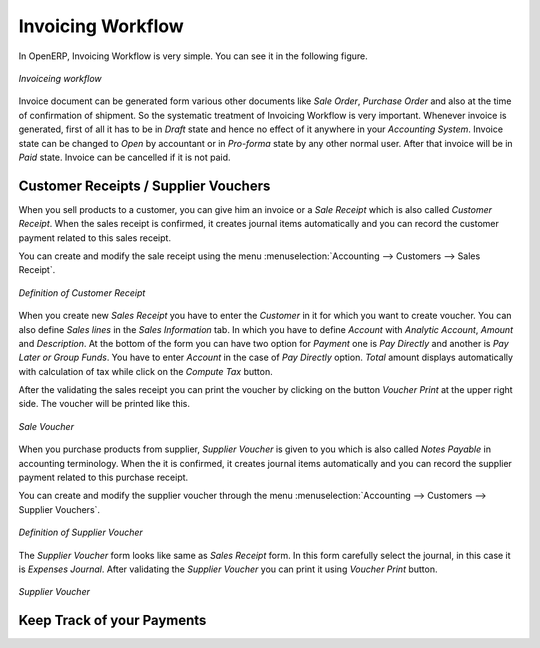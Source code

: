 
Invoicing Workflow
==================

In OpenERP, Invoicing  Workflow is very simple. You can see it in the following figure.

.. figure::  images/account_invoice_workflow.png
   :scale: 50
   :align: center

   *Invoiceing workflow*

Invoice document can be generated form various other documents like `Sale Order`, `Purchase Order` and also
at the time of confirmation of shipment. So the systematic treatment of Invoicing Workflow is very important. Whenever
invoice is generated, first of all it has to be in `Draft` state and hence no effect of it anywhere in your
`Accounting System`. Invoice state can be changed to `Open` by accountant or in `Pro-forma` state by any other
normal user. After that invoice will be in `Paid` state. Invoice can be cancelled if it is not paid.


Customer Receipts / Supplier Vouchers
-------------------------------------

When you sell products to a customer, you can give him an invoice or a `Sale Receipt` which is also called `Customer Receipt`.
When the sales receipt is confirmed, it creates journal items automatically and you can record the customer payment related
to this sales receipt.

You can create and modify the sale receipt using the menu :menuselection:`Accounting --> Customers --> Sales Receipt`.

.. figure::  images/account_customer_receipt.png
   :scale: 75
   :align: center

   *Definition of Customer Receipt*

When you create new `Sales Receipt` you have to enter the `Customer` in it for which you want to create voucher. You can also define `Sales lines`
in the `Sales Information` tab. In which you have to define `Account` with `Analytic Account`, `Amount` and `Description`.
At the bottom of the form you can have two option for `Payment` one is `Pay Directly` and another is `Pay Later or Group Funds`.
You have to enter `Account` in the case of `Pay Directly` option. `Total` amount displays automatically with calculation of tax while
click on the `Compute Tax` button.

After the validating the sales receipt you can print the voucher by clicking on the button `Voucher Print` at the
upper right side. The voucher will be printed like this.

.. figure::  images/account_sale_voucher.png
   :scale: 50
   :align: center

   *Sale Voucher*

When you purchase products from supplier, `Supplier Voucher` is given to you which is also called `Notes Payable`
in accounting terminology. When the it is confirmed, it creates journal items automatically and you can record
the supplier payment related to this purchase receipt.

You can create and modify the supplier voucher through the menu :menuselection:`Accounting --> Customers --> Supplier Vouchers`.

.. figure::  images/account_supplier_voucher.png
   :scale: 75
   :align: center

   *Definition of Supplier Voucher*

The `Supplier Voucher` form looks like same as `Sales Receipt` form. In this form carefully select the journal,
in this case it is `Expenses Journal`. After validating the `Supplier Voucher` you can print it using `Voucher Print`
button.

.. figure::  images/account_purchase_voucher.png
   :scale: 50
   :align: center

   *Supplier Voucher*

Keep Track of your Payments
---------------------------


.. Copyright © Open Object Press. All rights reserved.

.. You may take electronic copy of this publication and distribute it if you don't
.. change the content. You can also print a copy to be read by yourself only.

.. We have contracts with different publishers in different countries to sell and
.. distribute paper or electronic based versions of this book (translated or not)
.. in bookstores. This helps to distribute and promote the Open ERP product. It
.. also helps us to create incentives to pay contributors and authors using author
.. rights of these sales.

.. Due to this, grants to translate, modify or sell this book are strictly
.. forbidden, unless Tiny SPRL (representing Open Object Press) gives you a
.. written authorisation for this.

.. Many of the designations used by manufacturers and suppliers to distinguish their
.. products are claimed as trademarks. Where those designations appear in this book,
.. and Open Object Press was aware of a trademark claim, the designations have been
.. printed in initial capitals.

.. While every precaution has been taken in the preparation of this book, the publisher
.. and the authors assume no responsibility for errors or omissions, or for damages
.. resulting from the use of the information contained herein.

.. Published by Open Object Press, Grand Rosière, Belgium
